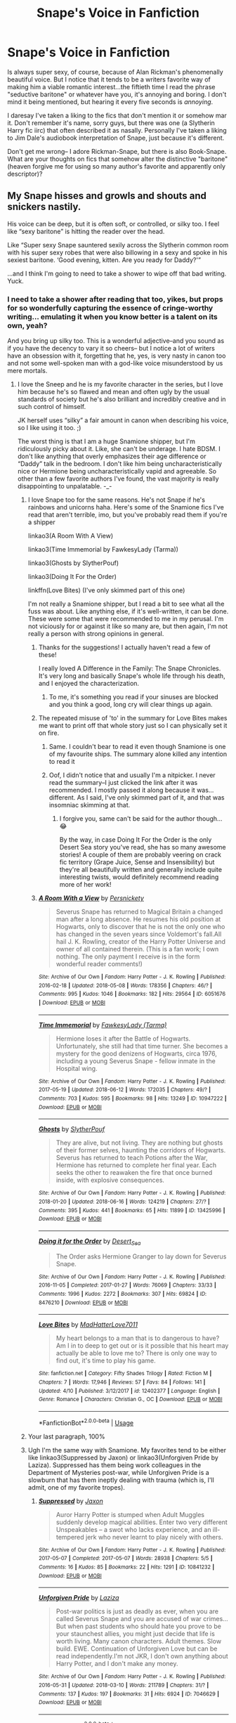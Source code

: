 #+TITLE: Snape's Voice in Fanfiction

* Snape's Voice in Fanfiction
:PROPERTIES:
:Author: dieZauberei
:Score: 54
:DateUnix: 1529459621.0
:DateShort: 2018-Jun-20
:FlairText: Discussion
:END:
Is always super sexy, of course, because of Alan Rickman's phenomenally beautiful voice. But I notice that it tends to be a writers favorite way of making him a viable romantic interest...the fiftieth time I read the phrase "seductive baritone" or whatever have you, it's annoying and boring. I don't mind it being mentioned, but hearing it every five seconds is /annoying/.

I daresay I've taken a liking to the fics that don't mention it or somehow mar it. Don't remember it's name, sorry guys, but there was one (a Slytherin Harry fic iirc) that often described it as nasally. Personally I've taken a liking to Jim Dale's audiobook interpretation of Snape, just because it's different.

Don't get me wrong-- I adore Rickman-Snape, but there is also Book-Snape. What are your thoughts on fics that somehow alter the distinctive "baritone" (heaven forgive me for using so many author's favorite and apparently only descriptor)?


** My Snape hisses and growls and shouts and snickers nastily.

His voice can be deep, but it is often soft, or controlled, or silky too. I feel like “sexy baritone” is hitting the reader over the head.

Like “Super sexy Snape sauntered sexily across the Slytherin common room with his super sexy robes that were also billowing in a sexy and spoke in his sexiest baritone. ‘Good evening, kitten. Are you ready for Daddy?'”

...and I think I'm going to need to take a shower to wipe off that bad writing. Yuck.
:PROPERTIES:
:Author: Oniknight
:Score: 63
:DateUnix: 1529462732.0
:DateShort: 2018-Jun-20
:END:

*** I need to take a shower after reading that too, yikes, but props for so wonderfully capturing the essence of cringe-worthy writing... emulating it when you know better is a talent on its own, yeah?

And you bring up silky too. This is a wonderful adjective--and you sound as if you have the decency to vary it so cheers-- but I notice a lot of writers have an obsession with it, forgetting that he, yes, is very nasty in canon too and not some well-spoken man with a god-like voice misunderstood by us mere mortals.
:PROPERTIES:
:Author: dieZauberei
:Score: 30
:DateUnix: 1529463326.0
:DateShort: 2018-Jun-20
:END:

**** I love the Sneep and he is my favorite character in the series, but I love him because he's so flawed and mean and often ugly by the usual standards of society but he's also brilliant and incredibly creative and in such control of himself.

JK herself uses “silky” a fair amount in canon when describing his voice, so I like using it too. ;)

The worst thing is that I am a huge Snamione shipper, but I'm ridiculously picky about it. Like, she can't be underage. I hate BDSM. I don't like anything that overly emphasizes their age difference or “Daddy” talk in the bedroom. I don't like him being uncharacteristically nice or Hermione being uncharacteristically vapid and agreeable. So other than a few favorite authors I've found, the vast majority is really disappointing to unpalatable. -_-
:PROPERTIES:
:Author: Oniknight
:Score: 12
:DateUnix: 1529464041.0
:DateShort: 2018-Jun-20
:END:

***** I love Snape too for the same reasons. He's not Snape if he's rainbows and unicorns haha. Here's some of the Snamione fics I've read that aren't terrible, imo, but you've probably read them if you're a shipper

linkao3(A Room With A View)

linkao3(Time Immemorial by FawkesyLady (Tarma))

linkao3(Ghosts by SlytherPouf)

linkao3(Doing It For the Order)

linkffn(Love Bites) (I've only skimmed part of this one)

I'm not really a Snamione shipper, but I read a bit to see what all the fuss was about. Like anything else, if it's well-written, it can be done. These were some that were recommended to me in my perusal. I'm not viciously for or against it like so many are, but then again, I'm not really a person with strong opinions in general.
:PROPERTIES:
:Author: dieZauberei
:Score: 7
:DateUnix: 1529464990.0
:DateShort: 2018-Jun-20
:END:

****** Thanks for the suggestions! I actually haven't read a few of these!

I really loved A Difference in the Family: The Snape Chronicles. It's very long and basically Snape's whole life through his death, and I enjoyed the characterization.
:PROPERTIES:
:Author: Oniknight
:Score: 5
:DateUnix: 1529465212.0
:DateShort: 2018-Jun-20
:END:

******* To me, it's something you read if your sinuses are blocked and you think a good, long cry will clear things up again.
:PROPERTIES:
:Author: SMTRodent
:Score: 2
:DateUnix: 1529486903.0
:DateShort: 2018-Jun-20
:END:


****** The repeated misuse of 'to' in the summary for Love Bites makes me want to print off that whole story just so I can physically set it on fire.
:PROPERTIES:
:Author: ChelseaDagger13
:Score: 4
:DateUnix: 1529492532.0
:DateShort: 2018-Jun-20
:END:

******* Same. I couldn't bear to read it even though Snamione is one of my favourite ships. The summary alone killed any intention to read it
:PROPERTIES:
:Author: imjustafangirl
:Score: 2
:DateUnix: 1529499752.0
:DateShort: 2018-Jun-20
:END:


******* Oof, I didn't notice that and usually I'm a nitpicker. I never read the summary--I just clicked the link after it was recommended. I mostly passed it along because it was... different. As I said, I've only skimmed part of it, and that was insomniac skimming at that.
:PROPERTIES:
:Author: dieZauberei
:Score: 1
:DateUnix: 1529509346.0
:DateShort: 2018-Jun-20
:END:

******** I forgive you, same can't be said for the author though... 😂

By the way, in case Doing It For the Order is the only Desert Sea story you've read, she has so many awesome stories! A couple of them are probably veering on crack fic territory (Grape Juice, Sense and Insensibility) but they're all beautifully written and generally include quite interesting twists, would definitely recommend reading more of her work!
:PROPERTIES:
:Author: ChelseaDagger13
:Score: 2
:DateUnix: 1529512452.0
:DateShort: 2018-Jun-20
:END:


****** [[https://archiveofourown.org/works/6051676][*/A Room With a View/*]] by [[https://www.archiveofourown.org/users/Persnickety/pseuds/Persnickety][/Persnickety/]]

#+begin_quote
  Severus Snape has returned to Magical Britain a changed man after a long absence. He resumes his old position at Hogwarts, only to discover that he is not the only one who has changed in the seven years since Voldemort's fall.All hail J. K. Rowling, creator of the Harry Potter Universe and owner of all contained therein. (This is a fan work; I own nothing. The only payment I receive is in the form wonderful reader comments!)
#+end_quote

^{/Site/:} ^{Archive} ^{of} ^{Our} ^{Own} ^{*|*} ^{/Fandom/:} ^{Harry} ^{Potter} ^{-} ^{J.} ^{K.} ^{Rowling} ^{*|*} ^{/Published/:} ^{2016-02-18} ^{*|*} ^{/Updated/:} ^{2018-05-08} ^{*|*} ^{/Words/:} ^{178356} ^{*|*} ^{/Chapters/:} ^{46/?} ^{*|*} ^{/Comments/:} ^{995} ^{*|*} ^{/Kudos/:} ^{1046} ^{*|*} ^{/Bookmarks/:} ^{182} ^{*|*} ^{/Hits/:} ^{29564} ^{*|*} ^{/ID/:} ^{6051676} ^{*|*} ^{/Download/:} ^{[[https://archiveofourown.org/downloads/Pe/Persnickety/6051676/A%20Room%20With%20a%20View.epub?updated_at=1526346205][EPUB]]} ^{or} ^{[[https://archiveofourown.org/downloads/Pe/Persnickety/6051676/A%20Room%20With%20a%20View.mobi?updated_at=1526346205][MOBI]]}

--------------

[[https://archiveofourown.org/works/10947222][*/Time Immemorial/*]] by [[https://www.archiveofourown.org/users/Tarma/pseuds/FawkesyLady][/FawkesyLady (Tarma)/]]

#+begin_quote
  Hermione loses it after the Battle of Hogwarts. Unfortunately, she still had that time turner. She becomes a mystery for the good denizens of Hogwarts, circa 1976, including a young Severus Snape - fellow inmate in the Hospital wing.
#+end_quote

^{/Site/:} ^{Archive} ^{of} ^{Our} ^{Own} ^{*|*} ^{/Fandom/:} ^{Harry} ^{Potter} ^{-} ^{J.} ^{K.} ^{Rowling} ^{*|*} ^{/Published/:} ^{2017-05-19} ^{*|*} ^{/Updated/:} ^{2018-06-12} ^{*|*} ^{/Words/:} ^{172035} ^{*|*} ^{/Chapters/:} ^{49/?} ^{*|*} ^{/Comments/:} ^{703} ^{*|*} ^{/Kudos/:} ^{595} ^{*|*} ^{/Bookmarks/:} ^{98} ^{*|*} ^{/Hits/:} ^{13249} ^{*|*} ^{/ID/:} ^{10947222} ^{*|*} ^{/Download/:} ^{[[https://archiveofourown.org/downloads/Fa/FawkesyLady/10947222/Time%20Immemorial.epub?updated_at=1529464723][EPUB]]} ^{or} ^{[[https://archiveofourown.org/downloads/Fa/FawkesyLady/10947222/Time%20Immemorial.mobi?updated_at=1529464723][MOBI]]}

--------------

[[https://archiveofourown.org/works/13425996][*/Ghosts/*]] by [[https://www.archiveofourown.org/users/SlytherPouf/pseuds/SlytherPouf][/SlytherPouf/]]

#+begin_quote
  They are alive, but not living. They are nothing but ghosts of their former selves, haunting the corridors of Hogwarts. Severus has returned to teach Potions after the War, Hermione has returned to complete her final year. Each seeks the other to reawaken the fire that once burned inside, with explosive consequences.
#+end_quote

^{/Site/:} ^{Archive} ^{of} ^{Our} ^{Own} ^{*|*} ^{/Fandom/:} ^{Harry} ^{Potter} ^{-} ^{J.} ^{K.} ^{Rowling} ^{*|*} ^{/Published/:} ^{2018-01-20} ^{*|*} ^{/Updated/:} ^{2018-06-16} ^{*|*} ^{/Words/:} ^{124219} ^{*|*} ^{/Chapters/:} ^{27/?} ^{*|*} ^{/Comments/:} ^{395} ^{*|*} ^{/Kudos/:} ^{441} ^{*|*} ^{/Bookmarks/:} ^{65} ^{*|*} ^{/Hits/:} ^{11899} ^{*|*} ^{/ID/:} ^{13425996} ^{*|*} ^{/Download/:} ^{[[https://archiveofourown.org/downloads/Sl/SlytherPouf/13425996/Ghosts.epub?updated_at=1529181717][EPUB]]} ^{or} ^{[[https://archiveofourown.org/downloads/Sl/SlytherPouf/13425996/Ghosts.mobi?updated_at=1529181717][MOBI]]}

--------------

[[https://archiveofourown.org/works/8476210][*/Doing it for the Order/*]] by [[https://www.archiveofourown.org/users/Desert_Sea/pseuds/Desert_Sea][/Desert_Sea/]]

#+begin_quote
  The Order asks Hermione Granger to lay down for Severus Snape.
#+end_quote

^{/Site/:} ^{Archive} ^{of} ^{Our} ^{Own} ^{*|*} ^{/Fandom/:} ^{Harry} ^{Potter} ^{-} ^{J.} ^{K.} ^{Rowling} ^{*|*} ^{/Published/:} ^{2016-11-05} ^{*|*} ^{/Completed/:} ^{2017-01-27} ^{*|*} ^{/Words/:} ^{76069} ^{*|*} ^{/Chapters/:} ^{33/33} ^{*|*} ^{/Comments/:} ^{1996} ^{*|*} ^{/Kudos/:} ^{2272} ^{*|*} ^{/Bookmarks/:} ^{307} ^{*|*} ^{/Hits/:} ^{69824} ^{*|*} ^{/ID/:} ^{8476210} ^{*|*} ^{/Download/:} ^{[[https://archiveofourown.org/downloads/De/Desert_Sea/8476210/Doing%20it%20for%20the%20Order.epub?updated_at=1487673188][EPUB]]} ^{or} ^{[[https://archiveofourown.org/downloads/De/Desert_Sea/8476210/Doing%20it%20for%20the%20Order.mobi?updated_at=1487673188][MOBI]]}

--------------

[[https://www.fanfiction.net/s/12402377/1/][*/Love Bites/*]] by [[https://www.fanfiction.net/u/7985269/MadHatterLove7011][/MadHatterLove7011/]]

#+begin_quote
  My heart belongs to a man that is to dangerous to have? Am I in to deep to get out or is it possible that his heart may actually be able to love me to? There is only one way to find out, it's time to play his game.
#+end_quote

^{/Site/:} ^{fanfiction.net} ^{*|*} ^{/Category/:} ^{Fifty} ^{Shades} ^{Trilogy} ^{*|*} ^{/Rated/:} ^{Fiction} ^{M} ^{*|*} ^{/Chapters/:} ^{7} ^{*|*} ^{/Words/:} ^{17,946} ^{*|*} ^{/Reviews/:} ^{57} ^{*|*} ^{/Favs/:} ^{84} ^{*|*} ^{/Follows/:} ^{141} ^{*|*} ^{/Updated/:} ^{4/10} ^{*|*} ^{/Published/:} ^{3/12/2017} ^{*|*} ^{/id/:} ^{12402377} ^{*|*} ^{/Language/:} ^{English} ^{*|*} ^{/Genre/:} ^{Romance} ^{*|*} ^{/Characters/:} ^{Christian} ^{G.,} ^{OC} ^{*|*} ^{/Download/:} ^{[[http://www.ff2ebook.com/old/ffn-bot/index.php?id=12402377&source=ff&filetype=epub][EPUB]]} ^{or} ^{[[http://www.ff2ebook.com/old/ffn-bot/index.php?id=12402377&source=ff&filetype=mobi][MOBI]]}

--------------

*FanfictionBot*^{2.0.0-beta} | [[https://github.com/tusing/reddit-ffn-bot/wiki/Usage][Usage]]
:PROPERTIES:
:Author: FanfictionBot
:Score: 1
:DateUnix: 1529465031.0
:DateShort: 2018-Jun-20
:END:


***** Your last paragraph, 100%
:PROPERTIES:
:Author: Mikklesquid
:Score: 2
:DateUnix: 1529490760.0
:DateShort: 2018-Jun-20
:END:


***** Ugh I'm the same way with Snamione. My favorites tend to be either like linkao3(Suppressed by Jaxon) or linkao3(Unforgiven Pride by Laziza). Suppressed has them being work colleagues in the Department of Mysteries post-war, while Unforgiven Pride is a slowburn that has them ineptly dealing with trauma (which is, I'll admit, one of my favorite tropes).
:PROPERTIES:
:Author: urcool91
:Score: 2
:DateUnix: 1529521022.0
:DateShort: 2018-Jun-20
:END:

****** [[https://archiveofourown.org/works/10841232][*/Suppressed/*]] by [[https://www.archiveofourown.org/users/Jaxon/pseuds/Jaxon][/Jaxon/]]

#+begin_quote
  Auror Harry Potter is stumped when Adult Muggles suddenly develop magical abilities. Enter two very different Unspeakables -- a swot who lacks experience, and an ill-tempered jerk who never learnt to play nicely with others.
#+end_quote

^{/Site/:} ^{Archive} ^{of} ^{Our} ^{Own} ^{*|*} ^{/Fandom/:} ^{Harry} ^{Potter} ^{-} ^{J.} ^{K.} ^{Rowling} ^{*|*} ^{/Published/:} ^{2017-05-07} ^{*|*} ^{/Completed/:} ^{2017-05-07} ^{*|*} ^{/Words/:} ^{28938} ^{*|*} ^{/Chapters/:} ^{5/5} ^{*|*} ^{/Comments/:} ^{16} ^{*|*} ^{/Kudos/:} ^{85} ^{*|*} ^{/Bookmarks/:} ^{22} ^{*|*} ^{/Hits/:} ^{1291} ^{*|*} ^{/ID/:} ^{10841232} ^{*|*} ^{/Download/:} ^{[[https://archiveofourown.org/downloads/Ja/Jaxon/10841232/Suppressed.epub?updated_at=1515846231][EPUB]]} ^{or} ^{[[https://archiveofourown.org/downloads/Ja/Jaxon/10841232/Suppressed.mobi?updated_at=1515846231][MOBI]]}

--------------

[[https://archiveofourown.org/works/7046629][*/Unforgiven Pride/*]] by [[https://www.archiveofourown.org/users/Laziza/pseuds/Laziza][/Laziza/]]

#+begin_quote
  Post-war politics is just as deadly as ever, when you are called Severus Snape and you are accused of war crimes... But when past students who should hate you prove to be your staunchest allies, you might just decide that life is worth living. Many canon characters. Adult themes. Slow build. EWE. Continuation of Unforgiven Love but can be read independently.I'm not JKR, I don't own anything about Harry Potter, and I don't make any money.
#+end_quote

^{/Site/:} ^{Archive} ^{of} ^{Our} ^{Own} ^{*|*} ^{/Fandom/:} ^{Harry} ^{Potter} ^{-} ^{J.} ^{K.} ^{Rowling} ^{*|*} ^{/Published/:} ^{2016-05-31} ^{*|*} ^{/Updated/:} ^{2018-03-10} ^{*|*} ^{/Words/:} ^{211789} ^{*|*} ^{/Chapters/:} ^{31/?} ^{*|*} ^{/Comments/:} ^{137} ^{*|*} ^{/Kudos/:} ^{197} ^{*|*} ^{/Bookmarks/:} ^{31} ^{*|*} ^{/Hits/:} ^{6924} ^{*|*} ^{/ID/:} ^{7046629} ^{*|*} ^{/Download/:} ^{[[https://archiveofourown.org/downloads/La/Laziza/7046629/Unforgiven%20Pride.epub?updated_at=1520757813][EPUB]]} ^{or} ^{[[https://archiveofourown.org/downloads/La/Laziza/7046629/Unforgiven%20Pride.mobi?updated_at=1520757813][MOBI]]}

--------------

*FanfictionBot*^{2.0.0-beta} | [[https://github.com/tusing/reddit-ffn-bot/wiki/Usage][Usage]]
:PROPERTIES:
:Author: FanfictionBot
:Score: 1
:DateUnix: 1529521051.0
:DateShort: 2018-Jun-20
:END:


*** I nearly fell over why would you do this
:PROPERTIES:
:Author: CasualLeftist
:Score: 3
:DateUnix: 1529483552.0
:DateShort: 2018-Jun-20
:END:


*** I think I've gone color blind...
:PROPERTIES:
:Author: ST_Jackson
:Score: 2
:DateUnix: 1529522613.0
:DateShort: 2018-Jun-20
:END:


** Well.. from memory I think several times in the books Snape was described as saying things "silkily" and that in connection to the voice of the actor cast coalesced into the idea that Snape had a pleasing voice. I tend to think so myself so I don't mind those descriptions too much.

It actually bothers me more that so often in fanfic I read dialogue which sounds quite plummy or fancy. When most often Snape is very plainly spoken.
:PROPERTIES:
:Author: Judy-Lee
:Score: 12
:DateUnix: 1529474132.0
:DateShort: 2018-Jun-20
:END:


** I do not like movie Snape voice. :( No I always have imagined Book Snape's voice as being very quick and snappish, sharp and sarcastic. Not all slow and monotone like Rickman did it.
:PROPERTIES:
:Score: 16
:DateUnix: 1529466960.0
:DateShort: 2018-Jun-20
:END:

*** I agree completely, that's the number one thing I don't like about movie!Snape.
:PROPERTIES:
:Author: pointysparkles
:Score: 3
:DateUnix: 1529479230.0
:DateShort: 2018-Jun-20
:END:

**** Yes! :) Snape in the Books has a lot of witty and snarky lines, and I've always imagined him as being sort of haughty and sharp about it.
:PROPERTIES:
:Score: 4
:DateUnix: 1529479434.0
:DateShort: 2018-Jun-20
:END:

***** Agreed. Alan Rickman is a great actor and he made the character his own... IMHO he was one of the slight miscasts of the movies - as far as the original books go.

I wonder how the characters of Snape or Draco would have been received if they had been cast more along the lines of Vernon and Dudley in terms of physical appearance.

[[http://news.rice.edu/2006/09/21/rice-study-suggests-people-are-more-trusting-of-attractive-strangers/]]
:PROPERTIES:
:Author: Deathcrow
:Score: 4
:DateUnix: 1529488757.0
:DateShort: 2018-Jun-20
:END:


***** I've been listening to the Dale audiobooks and frankly I see what you mean! Snape loses his temper at least 2-3 times a book while I don't think Rickman (God bless his soul, he was a great Snape otherwise) ever really showed that, at least not until the fifth or sixth movie.
:PROPERTIES:
:Author: ST_Jackson
:Score: 3
:DateUnix: 1529522746.0
:DateShort: 2018-Jun-20
:END:


*** Mmm...sorry, right from the first reading, I couldn't imagine Snape's opening speech about bottling fame and brewing glory being anything but a slow, dramatic pronouncement.

Everything after, definitely snapping. Dunderheads! Potter!
:PROPERTIES:
:Author: Lamenardo
:Score: 1
:DateUnix: 1529494808.0
:DateShort: 2018-Jun-20
:END:


** The voice I imagine him using when I read fanfics is the one in Potter Puppet Pals.
:PROPERTIES:
:Author: Termsndconditions
:Score: 6
:DateUnix: 1529490943.0
:DateShort: 2018-Jun-20
:END:


** Honestly, when I'm reading fics, I try to imagine someone who's a little more age appropriate. If Lily and James died when they were 20-21, Snape would only be in his early 30s.

So my fic Snape tends to be Adam Driver a la Kylo Ren with an English accent. But his voice is pretty deep, too. I guess Alan Rickman set a precedent and it's hard for me to imagine him with any other vocal tone.
:PROPERTIES:
:Author: BioWaitForIt
:Score: 4
:DateUnix: 1529500274.0
:DateShort: 2018-Jun-20
:END:

*** Oh no! :( Now I will always be imagining Snape as KYLO REN! :( :(
:PROPERTIES:
:Score: 1
:DateUnix: 1529562063.0
:DateShort: 2018-Jun-21
:END:

**** I mean, it makes sense, tho, right? 😂
:PROPERTIES:
:Author: BioWaitForIt
:Score: 1
:DateUnix: 1529585127.0
:DateShort: 2018-Jun-21
:END:

***** Yes! :) I have not really imagined ALAN RICKMAN because Snape is supposed to be a young man. :) He was like 31 in Philosopher's Stone!
:PROPERTIES:
:Score: 3
:DateUnix: 1529609971.0
:DateShort: 2018-Jun-22
:END:

****** Yeah, Adam as Kylo just worked for me, because he looks so damn much like a young Alan Rickman as Snape. The greasy shoulder length black hair, the dark, intense eyes, the slightly crooked nose, pale complexion, the complete lack of ability to make more than like 3 expressions...
:PROPERTIES:
:Author: BioWaitForIt
:Score: 2
:DateUnix: 1529613008.0
:DateShort: 2018-Jun-22
:END:

******* Well now I will try that out sometime as my Snape mental image. :)
:PROPERTIES:
:Score: 2
:DateUnix: 1529613839.0
:DateShort: 2018-Jun-22
:END:


******* Funny you mention Adam Driver, he is mostly favourite to play Snape if they do a Marauders movie
:PROPERTIES:
:Author: Pottermum
:Score: 2
:DateUnix: 1529832572.0
:DateShort: 2018-Jun-24
:END:


** I avoid any snape fanfictions altogether, because they tend to make him out as either a psychologically damaged poor me, or the "Dream man". My advice is just stay out of this kind of wish fullfillment, especially Snarry /shudders/.
:PROPERTIES:
:Author: TheFunnyGuy1911
:Score: 8
:DateUnix: 1529472447.0
:DateShort: 2018-Jun-20
:END:


** [deleted]
:PROPERTIES:
:Score: 2
:DateUnix: 1529467626.0
:DateShort: 2018-Jun-20
:END:

*** [[https://www.fanfiction.net/s/8788107/1/][*/Another Dream/*]] by [[https://www.fanfiction.net/u/319322/dragoon811][/dragoon811/]]

#+begin_quote
  Due to his injuries, Severus is unable to resume his old life. He's determined to be lonely and miserable, but the yearly Order Christmas party becomes a bright spot, thanks to Hermione Granger. Complete.
#+end_quote

^{/Site/:} ^{fanfiction.net} ^{*|*} ^{/Category/:} ^{Harry} ^{Potter} ^{*|*} ^{/Rated/:} ^{Fiction} ^{M} ^{*|*} ^{/Chapters/:} ^{40} ^{*|*} ^{/Words/:} ^{161,738} ^{*|*} ^{/Reviews/:} ^{1,691} ^{*|*} ^{/Favs/:} ^{2,053} ^{*|*} ^{/Follows/:} ^{1,157} ^{*|*} ^{/Updated/:} ^{5/29/2014} ^{*|*} ^{/Published/:} ^{12/11/2012} ^{*|*} ^{/Status/:} ^{Complete} ^{*|*} ^{/id/:} ^{8788107} ^{*|*} ^{/Language/:} ^{English} ^{*|*} ^{/Genre/:} ^{Romance/Friendship} ^{*|*} ^{/Characters/:} ^{<Hermione} ^{G.,} ^{Severus} ^{S.>} ^{*|*} ^{/Download/:} ^{[[http://www.ff2ebook.com/old/ffn-bot/index.php?id=8788107&source=ff&filetype=epub][EPUB]]} ^{or} ^{[[http://www.ff2ebook.com/old/ffn-bot/index.php?id=8788107&source=ff&filetype=mobi][MOBI]]}

--------------

*FanfictionBot*^{2.0.0-beta} | [[https://github.com/tusing/reddit-ffn-bot/wiki/Usage][Usage]]
:PROPERTIES:
:Author: FanfictionBot
:Score: 2
:DateUnix: 1529467645.0
:DateShort: 2018-Jun-20
:END:


*** I was thinking of this exact fic when I read the OP. The funny thing is that I think dragoon found something amazing when she took Snape's voice out of the picture. It's such a good fic...
:PROPERTIES:
:Author: ArtOfOdd
:Score: 2
:DateUnix: 1529480190.0
:DateShort: 2018-Jun-20
:END:


** My Snape is absolutely not a baritone. He has the grating nasal voice of a cartoonish villain (think /The Great Race/'s Professor Fate with a more refined accent). And his whole thing is that he is very overdramatic and hammy in his manners; he almost never speaks in that monotone manner of Rickman's, instead putting waves of emotion in every sentence (and illustrating them with great waves of his cloak).
:PROPERTIES:
:Author: Achille-Talon
:Score: 2
:DateUnix: 1529486190.0
:DateShort: 2018-Jun-20
:END:

*** ACHILLE your Snape is so good yes he is! :)
:PROPERTIES:
:Score: 1
:DateUnix: 1529562075.0
:DateShort: 2018-Jun-21
:END:


** I avoid things with Snape as the main character, so I've never run across this description, thank goodness. I don't think I've really described the sound of any of my character's voices, other than noting Harry is an untrained baritone when he sings in the shower. Most men fall into the baritone register, so I figure it works.
:PROPERTIES:
:Author: jenorama_CA
:Score: 1
:DateUnix: 1529469061.0
:DateShort: 2018-Jun-20
:END:


** I read a lot of slash, so I enjoy pleasing voice Snape. Once read a Snape/Harry fic where Harry asks him to repeat his speech from the first year because he found it so erotic
:PROPERTIES:
:Author: TheTsundereGirl
:Score: 0
:DateUnix: 1529496376.0
:DateShort: 2018-Jun-20
:END:


** I write Snape like he was described in canon. A member of the magical Waffen-SS equivalent with a disturbing obsession over a woman long dead and a petty grudge against the name Potter. He, just like any other Death Eater, is a war criminal, and yet a rather toothless antagonist because Dumbledore has him on a leash. He is an annoyance and an insult to justice (a good deed does not wash away a bad one), but otherwise rather inconsequential in the grand scheme of things. Then again, I'm not touching any fic with him as the protagonist.
:PROPERTIES:
:Author: Hellstrike
:Score: -2
:DateUnix: 1529491190.0
:DateShort: 2018-Jun-20
:END:

*** Yes I agree /Hellstrike/ Snape as a character is very interesting to write about but as a PERSON he is horrific and disgusting.
:PROPERTIES:
:Score: 1
:DateUnix: 1529563482.0
:DateShort: 2018-Jun-21
:END:
